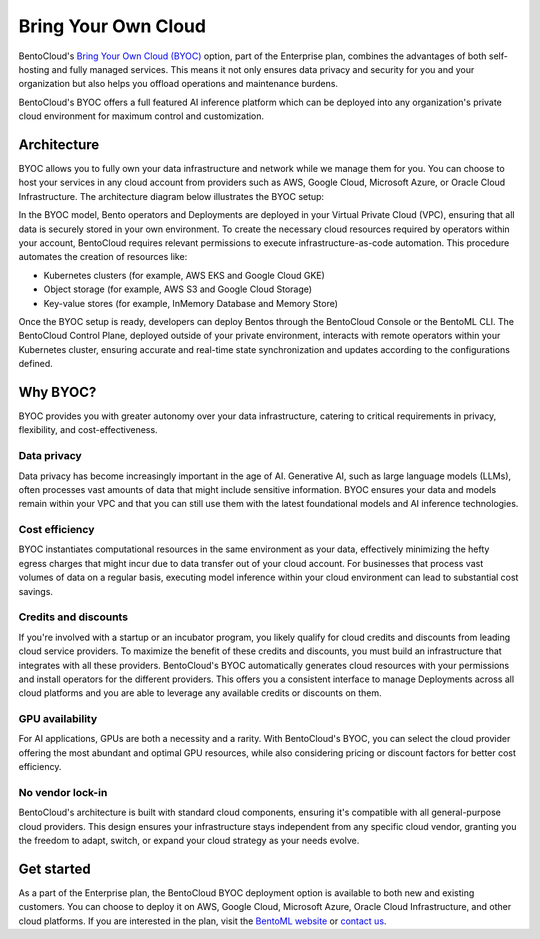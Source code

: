====================
Bring Your Own Cloud
====================

BentoCloud's `Bring Your Own Cloud (BYOC) <https://www.bentoml.com/llm/infrastructure-and-operations/bring-your-own-cloud>`_ option, part of the Enterprise plan, combines the advantages of both self-hosting and fully managed services. This means it not only ensures data privacy and security for you and your organization but also helps you offload operations and maintenance burdens.

BentoCloud's BYOC offers a full featured AI inference platform which can be deployed into any organization's private cloud environment for maximum control and customization.

Architecture
------------

BYOC allows you to fully own your data infrastructure and network while we manage them for you. You can choose to host your services in any cloud account from providers such as AWS, Google Cloud, Microsoft Azure, or Oracle Cloud Infrastructure. The architecture diagram below illustrates the BYOC setup:

.. image:: ../../_static/img/bentocloud/get-started/byoc/bentocloud-byoc-architecture.png
    :alt: Architecture diagram of BentoCloud's Bring Your Own Cloud (BYOC) setup showing how services are deployed in the customer's VPC while being managed by BentoCloud

In the BYOC model, Bento operators and Deployments are deployed in your Virtual Private Cloud (VPC), ensuring that all data is securely stored in your own environment.
To create the necessary cloud resources required by operators within your account, BentoCloud requires relevant permissions to execute infrastructure-as-code automation.
This procedure automates the creation of resources like:

- Kubernetes clusters (for example, AWS EKS and Google Cloud GKE)
- Object storage (for example, AWS S3 and Google Cloud Storage)
- Key-value stores (for example, InMemory Database and Memory Store)

Once the BYOC setup is ready, developers can deploy Bentos through the BentoCloud Console or the BentoML CLI. The BentoCloud Control Plane, deployed outside of your private environment,
interacts with remote operators within your Kubernetes cluster, ensuring accurate and real-time state synchronization and updates according to the configurations defined.

Why BYOC?
---------

BYOC provides you with greater autonomy over your data infrastructure, catering to critical requirements in privacy, flexibility, and cost-effectiveness.

Data privacy
^^^^^^^^^^^^

Data privacy has become increasingly important in the age of AI. Generative AI, such as large language models (LLMs), often processes vast amounts of data that might include sensitive information. BYOC ensures your data and models remain within your VPC and that you can still use them with the latest foundational models and AI inference technologies.

Cost efficiency
^^^^^^^^^^^^^^^

BYOC instantiates computational resources in the same environment as your data, effectively minimizing the hefty egress charges that might incur due to data transfer out of your cloud account. For businesses that process vast volumes of data on a regular basis, executing model inference within your cloud environment can lead to substantial cost savings.

Credits and discounts
^^^^^^^^^^^^^^^^^^^^^

If you're involved with a startup or an incubator program, you likely qualify for cloud credits and discounts from leading cloud service providers. To maximize the benefit of these credits and discounts, you must build an infrastructure that integrates with all these providers. BentoCloud's BYOC automatically generates cloud resources with your permissions and install operators for the different providers. This offers you a consistent interface to manage Deployments across all cloud platforms and you are able to leverage any available credits or discounts on them.

GPU availability
^^^^^^^^^^^^^^^^

For AI applications, GPUs are both a necessity and a rarity. With BentoCloud's BYOC, you can select the cloud provider offering the most abundant and optimal GPU resources, while also considering pricing or discount factors for better cost efficiency.

No vendor lock-in
^^^^^^^^^^^^^^^^^

BentoCloud's architecture is built with standard cloud components, ensuring it's compatible with all general-purpose cloud providers. This design ensures your infrastructure stays independent from any specific cloud vendor, granting you the freedom to adapt, switch, or expand your cloud strategy as your needs evolve.

Get started
-----------

As a part of the Enterprise plan, the BentoCloud BYOC deployment option is available to both new and existing customers.
You can choose to deploy it on AWS, Google Cloud, Microsoft Azure, Oracle Cloud Infrastructure, and other cloud platforms.
If you are interested in the plan, visit the `BentoML website <https://www.bentoml.com>`_ or `contact us <https://www.bentoml.com/contact>`_.
